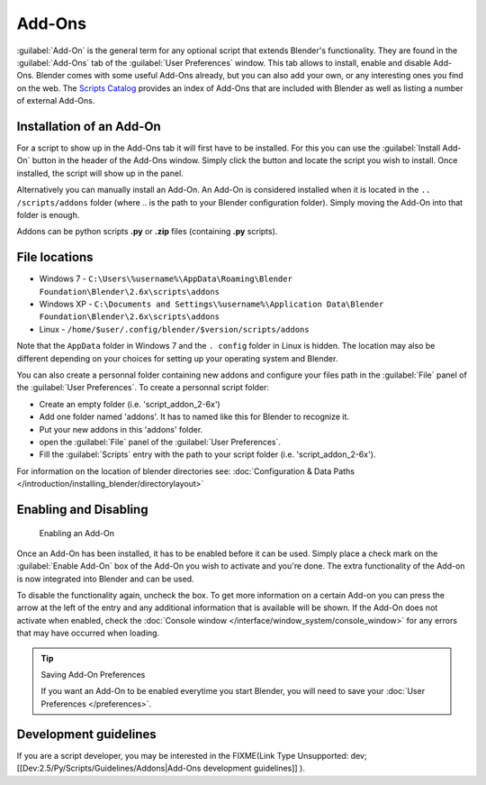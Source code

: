 
..    TODO/Review: {{review|partial=X|text=need to be updated to last change}} .


Add-Ons
*******

:guilabel:`Add-On` is the general term for any optional script that extends Blender's functionality. They are found in the :guilabel:`Add-Ons` tab of the :guilabel:`User Preferences` window. This tab allows to install, enable and disable Add-Ons.
Blender comes with some useful Add-Ons already, but you can also add your own, or any interesting ones you find on the web. The `Scripts Catalog <http://wiki.blender.org/index.php/Extensions:2.6/Py/Scripts>`__ provides an index of Add-Ons that are included with Blender as well as listing a number of external Add-Ons.


.. figure:: /images/Userpref_addons_en_oct20_2013.jpg
   :width: 640px
   :figwidth: 640px


Installation of an Add-On
=========================

For a script to show up in the Add-Ons tab it will first have to be installed. For this you
can use the :guilabel:`Install Add-On` button in the header of the Add-Ons window.
Simply click the button and locate the script you wish to install. Once installed,
the script will show up in the panel.

Alternatively you can manually install an Add-On.
An Add-On is considered installed when it is located in the ``..
/scripts/addons`` folder (where .. is the path to your Blender configuration folder).
Simply moving the Add-On into that folder is enough.

Addons can be python scripts **.py** or **.zip** files (containing **.py** scripts).


File locations
==============

- Windows 7 - ``C:\Users\%username%\AppData\Roaming\Blender Foundation\Blender\2.6x\scripts\addons``


- Windows XP - ``C:\Documents and Settings\%username%\Application Data\Blender Foundation\Blender\2.6x\scripts\addons``


- Linux - ``/home/$user/.config/blender/$version/scripts/addons``

Note that the ``AppData`` folder in Windows 7 and the ``.
config`` folder in Linux is hidden. The location may also be different depending on your
choices for setting up your operating system and Blender.

You can also create a personnal folder containing new addons and configure your files path in
the :guilabel:`File` panel of the :guilabel:`User Preferences`.
To create a personnal script folder:

- Create an empty folder (i.e. 'script_addon_2-6x')
- Add one folder named 'addons'. It has to named like this for Blender to recognize it.
- Put your new addons in this 'addons' folder.
- open the :guilabel:`File` panel of the :guilabel:`User Preferences`.
- Fill the :guilabel:`Scripts` entry with the path to your script folder (i.e. 'script_addon_2-6x').

For information on the location of blender directories
see: :doc:`Configuration & Data Paths </introduction/installing_blender/directorylayout>`


Enabling and Disabling
======================

.. figure:: /images/Manual-Extensions-Python-Addons-EnabledAddOn.jpg

   Enabling an Add-On


Once an Add-On has been installed, it has to be enabled before it can be used. Simply place a
check mark on the :guilabel:`Enable Add-On` box of the Add-On you wish to activate and you're
done. The extra functionality of the Add-on is now integrated into Blender and can be used.

To disable the functionality again, uncheck the box. To get more information on a certain Add-on you can press the arrow at the left of the entry and any additional information that is available will be shown. If the Add-On does not activate when enabled, check the :doc:`Console window </interface/window_system/console_window>` for any errors that may have occurred when loading.


.. tip:: Saving Add-On Preferences

   If you want an Add-On to be enabled everytime you start Blender, you will need to save your :doc:`User Preferences </preferences>`.


Development guidelines
======================

If you are a script developer, you may be interested in the
FIXME(Link Type Unsupported: dev;
[[Dev:2.5/Py/Scripts/Guidelines/Addons|Add-Ons development guidelines]]
).

